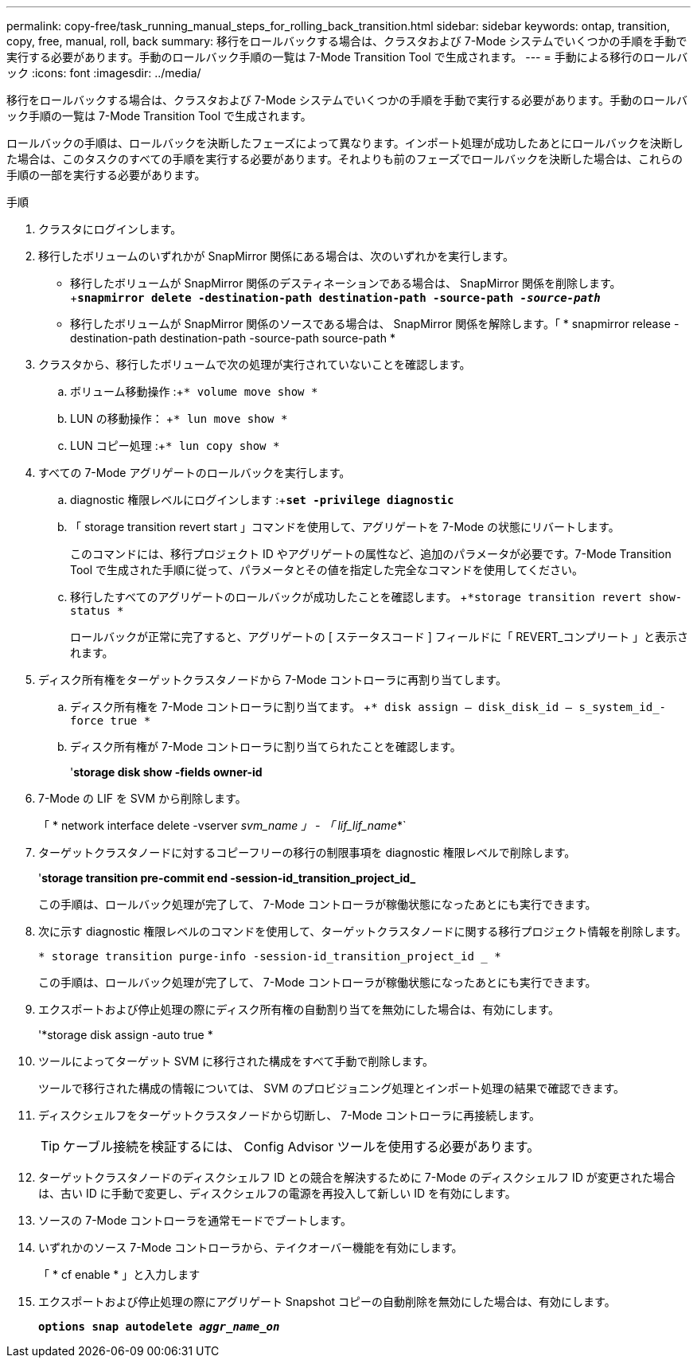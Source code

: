 ---
permalink: copy-free/task_running_manual_steps_for_rolling_back_transition.html 
sidebar: sidebar 
keywords: ontap, transition, copy, free, manual, roll, back 
summary: 移行をロールバックする場合は、クラスタおよび 7-Mode システムでいくつかの手順を手動で実行する必要があります。手動のロールバック手順の一覧は 7-Mode Transition Tool で生成されます。 
---
= 手動による移行のロールバック
:icons: font
:imagesdir: ../media/


[role="lead"]
移行をロールバックする場合は、クラスタおよび 7-Mode システムでいくつかの手順を手動で実行する必要があります。手動のロールバック手順の一覧は 7-Mode Transition Tool で生成されます。

ロールバックの手順は、ロールバックを決断したフェーズによって異なります。インポート処理が成功したあとにロールバックを決断した場合は、このタスクのすべての手順を実行する必要があります。それよりも前のフェーズでロールバックを決断した場合は、これらの手順の一部を実行する必要があります。

.手順
. クラスタにログインします。
. 移行したボリュームのいずれかが SnapMirror 関係にある場合は、次のいずれかを実行します。
+
** 移行したボリュームが SnapMirror 関係のデスティネーションである場合は、 SnapMirror 関係を削除します。 +`*snapmirror delete -destination-path destination-path -source-path _-source-path_*`
** 移行したボリュームが SnapMirror 関係のソースである場合は、 SnapMirror 関係を解除します。「 * snapmirror release -destination-path destination-path -source-path source-path *


. クラスタから、移行したボリュームで次の処理が実行されていないことを確認します。
+
.. ボリューム移動操作 :+`* volume move show *`
.. LUN の移動操作： +`* lun move show *`
.. LUN コピー処理 :+`* lun copy show *`


. すべての 7-Mode アグリゲートのロールバックを実行します。
+
.. diagnostic 権限レベルにログインします :+`*set -privilege diagnostic*`
.. 「 storage transition revert start 」コマンドを使用して、アグリゲートを 7-Mode の状態にリバートします。
+
このコマンドには、移行プロジェクト ID やアグリゲートの属性など、追加のパラメータが必要です。7-Mode Transition Tool で生成された手順に従って、パラメータとその値を指定した完全なコマンドを使用してください。

.. 移行したすべてのアグリゲートのロールバックが成功したことを確認します。 +`*storage transition revert show-status *`
+
ロールバックが正常に完了すると、アグリゲートの [ ステータスコード ] フィールドに「 REVERT_コンプリート 」と表示されます。



. ディスク所有権をターゲットクラスタノードから 7-Mode コントローラに再割り当てします。
+
.. ディスク所有権を 7-Mode コントローラに割り当てます。 +`* disk assign – disk_disk_id – s_system_id_-force true *`
.. ディスク所有権が 7-Mode コントローラに割り当てられたことを確認します。
+
'*storage disk show -fields owner-id*



. 7-Mode の LIF を SVM から削除します。
+
「 * network interface delete -vserver _svm_name 」 - 「 lif_lif_name_*`

. ターゲットクラスタノードに対するコピーフリーの移行の制限事項を diagnostic 権限レベルで削除します。
+
'*storage transition pre-commit end -session-id_transition_project_id_*

+
この手順は、ロールバック処理が完了して、 7-Mode コントローラが稼働状態になったあとにも実行できます。

. 次に示す diagnostic 権限レベルのコマンドを使用して、ターゲットクラスタノードに関する移行プロジェクト情報を削除します。
+
`* storage transition purge-info -session-id_transition_project_id _ *`

+
この手順は、ロールバック処理が完了して、 7-Mode コントローラが稼働状態になったあとにも実行できます。

. エクスポートおよび停止処理の際にディスク所有権の自動割り当てを無効にした場合は、有効にします。
+
'*storage disk assign -auto true *

. ツールによってターゲット SVM に移行された構成をすべて手動で削除します。
+
ツールで移行された構成の情報については、 SVM のプロビジョニング処理とインポート処理の結果で確認できます。

. ディスクシェルフをターゲットクラスタノードから切断し、 7-Mode コントローラに再接続します。
+

TIP: ケーブル接続を検証するには、 Config Advisor ツールを使用する必要があります。

. ターゲットクラスタノードのディスクシェルフ ID との競合を解決するために 7-Mode のディスクシェルフ ID が変更された場合は、古い ID に手動で変更し、ディスクシェルフの電源を再投入して新しい ID を有効にします。
. ソースの 7-Mode コントローラを通常モードでブートします。
. いずれかのソース 7-Mode コントローラから、テイクオーバー機能を有効にします。
+
「 * cf enable * 」と入力します

. エクスポートおよび停止処理の際にアグリゲート Snapshot コピーの自動削除を無効にした場合は、有効にします。
+
`*options snap autodelete _aggr_name_on_*`


